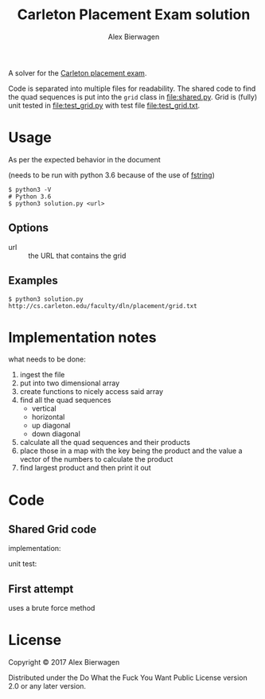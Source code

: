#+AUTHOR: Alex Bierwagen
#+TITLE: Carleton Placement Exam solution

A solver for the [[http://cs.carleton.edu/faculty/dln/placement/problem.pdf][Carleton placement exam]].

Code is separated into multiple files for readability.
The shared code to find the quad sequences is put into the ~grid~ class in [[file:shared.py]].
Grid is (fully) unit tested in [[file:test_grid.py]] with test file [[file:test_grid.txt]].

* Usage
  As per the expected behavior in the document

  (needs to be run with python 3.6 because of the use of [[https://www.python.org/dev/peps/pep-0498/][fstring]])

  #+begin_src shell :eval no
    $ python3 -V
    # Python 3.6
    $ python3 solution.py <url>
  #+end_src

** Options

   - url :: the URL that contains the grid

** Examples

   #+begin_src shell :eval no
     $ python3 solution.py http://cs.carleton.edu/faculty/dln/placement/grid.txt
   #+end_src

* Implementation notes
  
  what needs to be done:
  1. ingest the file
  2. put into two dimensional array
  3. create functions to nicely access said array
  4. find all the quad sequences
     - vertical
     - horizontal
     - up diagonal
     - down diagonal
  5. calculate all the quad sequences and their products
  6. place those in a map with the key being the product and the value a vector
     of the numbers to calculate the product
  7. find largest product and then print it out

* Code

** Shared Grid code

   implementation:
   #+include: "./shared.py" src python -n

   unit test:
   #+include: "./test_grid.py" src python -n

** First attempt

   uses a brute force method
   #+include: "./attempt1.py" src python -n

* License

  Copyright © 2017 Alex Bierwagen

  Distributed under the Do What the Fuck You Want Public License version 2.0 or
  any later version.
